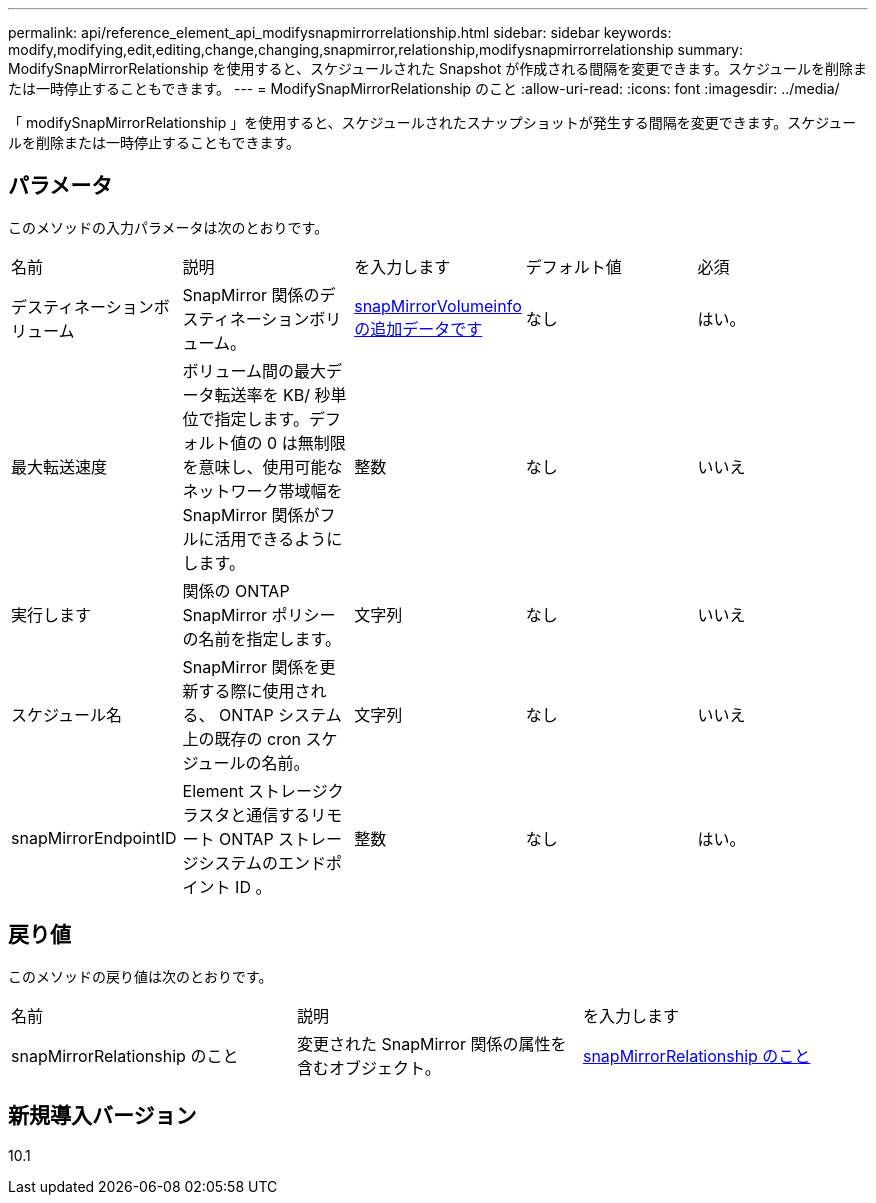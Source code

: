 ---
permalink: api/reference_element_api_modifysnapmirrorrelationship.html 
sidebar: sidebar 
keywords: modify,modifying,edit,editing,change,changing,snapmirror,relationship,modifysnapmirrorrelationship 
summary: ModifySnapMirrorRelationship を使用すると、スケジュールされた Snapshot が作成される間隔を変更できます。スケジュールを削除または一時停止することもできます。 
---
= ModifySnapMirrorRelationship のこと
:allow-uri-read: 
:icons: font
:imagesdir: ../media/


[role="lead"]
「 modifySnapMirrorRelationship 」を使用すると、スケジュールされたスナップショットが発生する間隔を変更できます。スケジュールを削除または一時停止することもできます。



== パラメータ

このメソッドの入力パラメータは次のとおりです。

|===


| 名前 | 説明 | を入力します | デフォルト値 | 必須 


 a| 
デスティネーションボリューム
 a| 
SnapMirror 関係のデスティネーションボリューム。
 a| 
xref:reference_element_api_snapmirrorvolumeinfo.adoc[snapMirrorVolumeinfo の追加データです]
 a| 
なし
 a| 
はい。



 a| 
最大転送速度
 a| 
ボリューム間の最大データ転送率を KB/ 秒単位で指定します。デフォルト値の 0 は無制限を意味し、使用可能なネットワーク帯域幅を SnapMirror 関係がフルに活用できるようにします。
 a| 
整数
 a| 
なし
 a| 
いいえ



 a| 
実行します
 a| 
関係の ONTAP SnapMirror ポリシーの名前を指定します。
 a| 
文字列
 a| 
なし
 a| 
いいえ



 a| 
スケジュール名
 a| 
SnapMirror 関係を更新する際に使用される、 ONTAP システム上の既存の cron スケジュールの名前。
 a| 
文字列
 a| 
なし
 a| 
いいえ



 a| 
snapMirrorEndpointID
 a| 
Element ストレージクラスタと通信するリモート ONTAP ストレージシステムのエンドポイント ID 。
 a| 
整数
 a| 
なし
 a| 
はい。

|===


== 戻り値

このメソッドの戻り値は次のとおりです。

|===


| 名前 | 説明 | を入力します 


 a| 
snapMirrorRelationship のこと
 a| 
変更された SnapMirror 関係の属性を含むオブジェクト。
 a| 
xref:reference_element_api_snapmirrorrelationship.adoc[snapMirrorRelationship のこと]

|===


== 新規導入バージョン

10.1
